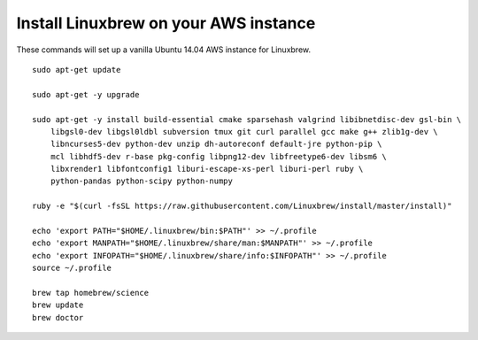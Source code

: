 ======================================
Install Linuxbrew on your AWS instance
======================================

These commands will set up a vanilla Ubuntu 14.04 AWS instance for Linuxbrew.

::

    sudo apt-get update

    sudo apt-get -y upgrade

    sudo apt-get -y install build-essential cmake sparsehash valgrind libibnetdisc-dev gsl-bin \
        libgsl0-dev libgsl0ldbl subversion tmux git curl parallel gcc make g++ zlib1g-dev \
        libncurses5-dev python-dev unzip dh-autoreconf default-jre python-pip \
        mcl libhdf5-dev r-base pkg-config libpng12-dev libfreetype6-dev libsm6 \
        libxrender1 libfontconfig1 liburi-escape-xs-perl liburi-perl ruby \
	python-pandas python-scipy python-numpy

    ruby -e "$(curl -fsSL https://raw.githubusercontent.com/Linuxbrew/install/master/install)"

    echo 'export PATH="$HOME/.linuxbrew/bin:$PATH"' >> ~/.profile
    echo 'export MANPATH="$HOME/.linuxbrew/share/man:$MANPATH"' >> ~/.profile
    echo 'export INFOPATH="$HOME/.linuxbrew/share/info:$INFOPATH"' >> ~/.profile
    source ~/.profile

    brew tap homebrew/science
    brew update
    brew doctor

   